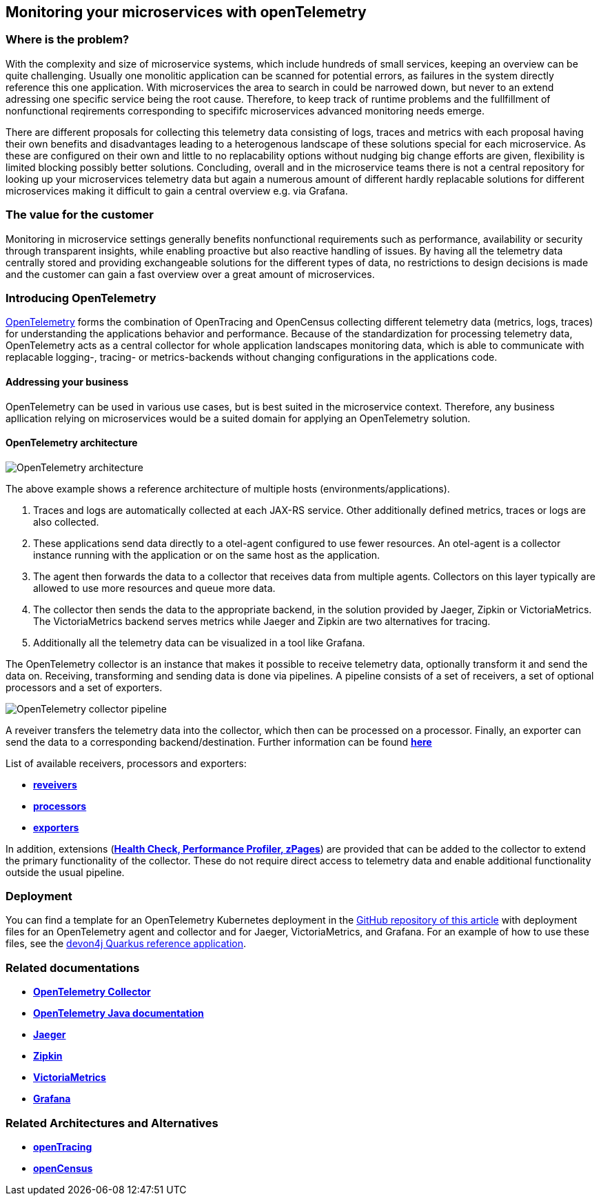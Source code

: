 //Product=OpenTelemetry;Zipkin;Jaeger;Victoria Metrics;Grafana
//Category=Monitoring
//Maturity level=Complete

== Monitoring your microservices with openTelemetry

=== Where is the problem?
With the complexity and size of microservice systems, which include hundreds of small services, keeping an overview can be quite challenging. Usually one monolitic application can be scanned for potential errors, as failures in the system directly reference this one application. With microservices the area to search in could be narrowed down, but never to an extend adressing one specific service being the root cause. Therefore, to keep track of runtime problems and the fullfillment of nonfunctional reqirements corresponding to specififc microservices advanced monitoring needs emerge.

There are different proposals for collecting this telemetry data consisting of logs, traces and metrics with each proposal having their own benefits and disadvantages leading to a heterogenous landscape of these solutions special for each microservice. As these are configured on their own and little to no replacability options without nudging big change efforts are given, flexibility is limited blocking possibly better solutions. Concluding, overall and in the microservice teams there is not a central repository for looking up your microservices telemetry data but again a numerous amount of different hardly replacable solutions for different microservices making it difficult to gain a central overview e.g. via Grafana.

=== The value for the customer
Monitoring in microservice settings generally benefits nonfunctional requirements such as performance, availability or security through transparent insights, while enabling proactive but also reactive handling of issues. By having all the telemetry data centrally stored and providing exchangeable solutions for the different types of data, no restrictions to design decisions is made and the customer can gain a fast overview over a great amount of microservices.

=== Introducing OpenTelemetry
https://opentelemetry.io/[OpenTelemetry] forms the combination of OpenTracing and OpenCensus collecting different telemetry data (metrics, logs, traces) for understanding the applications behavior and performance. Because of the standardization for processing telemetry data, OpenTelemetry acts as a central collector for whole application landscapes monitoring data, which is able to communicate with replacable logging-, tracing- or metrics-backends without changing configurations in the applications code.

==== Addressing your business
OpenTelemetry can be used in various use cases, but is best suited in the microservice context. Therefore, any business apllication relying on microservices would be a suited domain for applying an OpenTelemetry solution.

==== OpenTelemetry architecture
image::openTelemetry_architecture.svg[OpenTelemetry architecture]
The above example shows a reference architecture of multiple hosts (environments/applications).
[start=1]
. Traces and logs are automatically collected at each JAX-RS service. Other additionally defined metrics, traces or logs are also collected.
. These applications send data directly to a otel-agent configured to use fewer resources. An otel-agent is a collector instance running with the application or on the same host as the application.
. The agent then forwards the data to a collector that receives data from multiple agents. Collectors on this layer typically are allowed to use more resources and queue more data.
. The collector then sends the data to the appropriate backend, in the solution provided by Jaeger, Zipkin or VictoriaMetrics. The VictoriaMetrics backend serves metrics while Jaeger and Zipkin are two alternatives for tracing.
. Additionally all the telemetry data can be visualized in a tool like Grafana.

The OpenTelemetry collector is an instance that makes it possible to receive telemetry data, optionally transform it and send the data on. Receiving, transforming and sending data is done via pipelines. A pipeline consists of a set of receivers, a set of optional processors and a set of exporters.

image::otel_collector_pipeline.png[OpenTelemetry collector pipeline]

A reveiver transfers the telemetry data into the collector, which then can be processed on a processor. Finally, an exporter can send the data to a corresponding backend/destination. Further information can be found https://opentelemetry.io/docs/collector/configuration/[*here*]

List of available receivers, processors and exporters:

* https://github.com/open-telemetry/opentelemetry-collector/tree/main/receiver[*reveivers*]
* https://github.com/open-telemetry/opentelemetry-collector/tree/main/processor[*processors*]
* https://github.com/open-telemetry/opentelemetry-collector/tree/main/exporter[*exporters*]

In addition, extensions (https://github.com/open-telemetry/opentelemetry-collector/blob/main/extension/README.md[*Health Check, Performance Profiler, zPages*]) are provided that can be added to the collector to extend the primary functionality of the collector. These do not require direct access to telemetry data and enable additional functionality outside the usual pipeline.

=== Deployment

You can find a template for an OpenTelemetry Kubernetes deployment in the link:https://github.com/devonfw/architectures/tree/master/solutions/monitoring_openTelemetry/helm[GitHub repository of this article] with deployment files for an OpenTelemetry agent and collector and for Jaeger, VictoriaMetrics, and Grafana.
For an example of how to use these files, see the link:https://github.com/devonfw-sample/devon4quarkus-reference[devon4j Quarkus reference application].

=== Related documentations

* https://github.com/open-telemetry/opentelemetry-collector[*OpenTelemetry Collector*]
* https://opentelemetry.io/docs/java/[*OpenTelemetry Java documentation*]
* https://www.jaegertracing.io/[*Jaeger*]
* https://zipkin.io/[*Zipkin*]
* https://github.com/VictoriaMetrics/VictoriaMetrics[*VictoriaMetrics*]
* https://grafana.com/[*Grafana*]

=== Related Architectures and Alternatives
* https://opentracing.io/[*openTracing*]
* https://opencensus.io/[*openCensus*]
